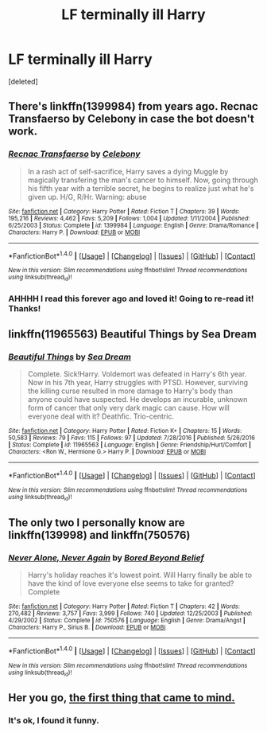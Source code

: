 #+TITLE: LF terminally ill Harry

* LF terminally ill Harry
:PROPERTIES:
:Score: 8
:DateUnix: 1486236210.0
:DateShort: 2017-Feb-04
:FlairText: Request
:END:
[deleted]


** There's linkffn(1399984) from years ago. Recnac Transfaerso by Celebony in case the bot doesn't work.
:PROPERTIES:
:Author: avgotts
:Score: 5
:DateUnix: 1486239113.0
:DateShort: 2017-Feb-04
:END:

*** [[http://www.fanfiction.net/s/1399984/1/][*/Recnac Transfaerso/*]] by [[https://www.fanfiction.net/u/406888/Celebony][/Celebony/]]

#+begin_quote
  In a rash act of self-sacrifice, Harry saves a dying Muggle by magically transfering the man's cancer to himself. Now, going through his fifth year with a terrible secret, he begins to realize just what he's given up. H/G, R/Hr. Warning: abuse
#+end_quote

^{/Site/: [[http://www.fanfiction.net/][fanfiction.net]] *|* /Category/: Harry Potter *|* /Rated/: Fiction T *|* /Chapters/: 39 *|* /Words/: 195,216 *|* /Reviews/: 4,462 *|* /Favs/: 5,209 *|* /Follows/: 1,004 *|* /Updated/: 1/11/2004 *|* /Published/: 6/25/2003 *|* /Status/: Complete *|* /id/: 1399984 *|* /Language/: English *|* /Genre/: Drama/Romance *|* /Characters/: Harry P. *|* /Download/: [[http://www.ff2ebook.com/old/ffn-bot/index.php?id=1399984&source=ff&filetype=epub][EPUB]] or [[http://www.ff2ebook.com/old/ffn-bot/index.php?id=1399984&source=ff&filetype=mobi][MOBI]]}

--------------

*FanfictionBot*^{1.4.0} *|* [[[https://github.com/tusing/reddit-ffn-bot/wiki/Usage][Usage]]] | [[[https://github.com/tusing/reddit-ffn-bot/wiki/Changelog][Changelog]]] | [[[https://github.com/tusing/reddit-ffn-bot/issues/][Issues]]] | [[[https://github.com/tusing/reddit-ffn-bot/][GitHub]]] | [[[https://www.reddit.com/message/compose?to=tusing][Contact]]]

^{/New in this version: Slim recommendations using/ ffnbot!slim! /Thread recommendations using/ linksub(thread_id)!}
:PROPERTIES:
:Author: FanfictionBot
:Score: 1
:DateUnix: 1486239134.0
:DateShort: 2017-Feb-04
:END:


*** AHHHH I read this forever ago and loved it! Going to re-read it! Thanks!
:PROPERTIES:
:Author: HelloBeautifulChild
:Score: 1
:DateUnix: 1486249966.0
:DateShort: 2017-Feb-05
:END:


** linkffn(11965563) Beautiful Things by Sea Dream
:PROPERTIES:
:Author: Zickzane
:Score: 3
:DateUnix: 1486243738.0
:DateShort: 2017-Feb-05
:END:

*** [[http://www.fanfiction.net/s/11965563/1/][*/Beautiful Things/*]] by [[https://www.fanfiction.net/u/987665/Sea-Dream][/Sea Dream/]]

#+begin_quote
  Complete. Sick!Harry. Voldemort was defeated in Harry's 6th year. Now in his 7th year, Harry struggles with PTSD. However, surviving the killing curse resulted in more damage to Harry's body than anyone could have suspected. He develops an incurable, unknown form of cancer that only very dark magic can cause. How will everyone deal with it? Deathfic. Trio-centric.
#+end_quote

^{/Site/: [[http://www.fanfiction.net/][fanfiction.net]] *|* /Category/: Harry Potter *|* /Rated/: Fiction K+ *|* /Chapters/: 15 *|* /Words/: 50,583 *|* /Reviews/: 79 *|* /Favs/: 115 *|* /Follows/: 97 *|* /Updated/: 7/28/2016 *|* /Published/: 5/26/2016 *|* /Status/: Complete *|* /id/: 11965563 *|* /Language/: English *|* /Genre/: Friendship/Hurt/Comfort *|* /Characters/: <Ron W., Hermione G.> Harry P. *|* /Download/: [[http://www.ff2ebook.com/old/ffn-bot/index.php?id=11965563&source=ff&filetype=epub][EPUB]] or [[http://www.ff2ebook.com/old/ffn-bot/index.php?id=11965563&source=ff&filetype=mobi][MOBI]]}

--------------

*FanfictionBot*^{1.4.0} *|* [[[https://github.com/tusing/reddit-ffn-bot/wiki/Usage][Usage]]] | [[[https://github.com/tusing/reddit-ffn-bot/wiki/Changelog][Changelog]]] | [[[https://github.com/tusing/reddit-ffn-bot/issues/][Issues]]] | [[[https://github.com/tusing/reddit-ffn-bot/][GitHub]]] | [[[https://www.reddit.com/message/compose?to=tusing][Contact]]]

^{/New in this version: Slim recommendations using/ ffnbot!slim! /Thread recommendations using/ linksub(thread_id)!}
:PROPERTIES:
:Author: FanfictionBot
:Score: 1
:DateUnix: 1486243786.0
:DateShort: 2017-Feb-05
:END:


** The only two I personally know are linkffn(139998) and linkffn(750576)
:PROPERTIES:
:Author: littlemisjiff
:Score: 1
:DateUnix: 1486237008.0
:DateShort: 2017-Feb-04
:END:

*** [[http://www.fanfiction.net/s/750576/1/][*/Never Alone, Never Again/*]] by [[https://www.fanfiction.net/u/206866/Bored-Beyond-Belief][/Bored Beyond Belief/]]

#+begin_quote
  Harry's holiday reaches it's lowest point. Will Harry finally be able to have the kind of love everyone else seems to take for granted? Complete
#+end_quote

^{/Site/: [[http://www.fanfiction.net/][fanfiction.net]] *|* /Category/: Harry Potter *|* /Rated/: Fiction T *|* /Chapters/: 42 *|* /Words/: 270,482 *|* /Reviews/: 3,757 *|* /Favs/: 3,999 *|* /Follows/: 740 *|* /Updated/: 12/25/2003 *|* /Published/: 4/29/2002 *|* /Status/: Complete *|* /id/: 750576 *|* /Language/: English *|* /Genre/: Drama/Angst *|* /Characters/: Harry P., Sirius B. *|* /Download/: [[http://www.ff2ebook.com/old/ffn-bot/index.php?id=750576&source=ff&filetype=epub][EPUB]] or [[http://www.ff2ebook.com/old/ffn-bot/index.php?id=750576&source=ff&filetype=mobi][MOBI]]}

--------------

*FanfictionBot*^{1.4.0} *|* [[[https://github.com/tusing/reddit-ffn-bot/wiki/Usage][Usage]]] | [[[https://github.com/tusing/reddit-ffn-bot/wiki/Changelog][Changelog]]] | [[[https://github.com/tusing/reddit-ffn-bot/issues/][Issues]]] | [[[https://github.com/tusing/reddit-ffn-bot/][GitHub]]] | [[[https://www.reddit.com/message/compose?to=tusing][Contact]]]

^{/New in this version: Slim recommendations using/ ffnbot!slim! /Thread recommendations using/ linksub(thread_id)!}
:PROPERTIES:
:Author: FanfictionBot
:Score: 1
:DateUnix: 1486237020.0
:DateShort: 2017-Feb-04
:END:


** Her you go, [[https://www.amazon.com/Harry-Potter-Deathly-Hallows-Book/dp/0545139708][the first thing that came to mind.]]
:PROPERTIES:
:Author: DearDeathDay
:Score: 1
:DateUnix: 1486275245.0
:DateShort: 2017-Feb-05
:END:

*** It's ok, I found it funny.
:PROPERTIES:
:Author: Raspberrypirate
:Score: 3
:DateUnix: 1486302795.0
:DateShort: 2017-Feb-05
:END:
